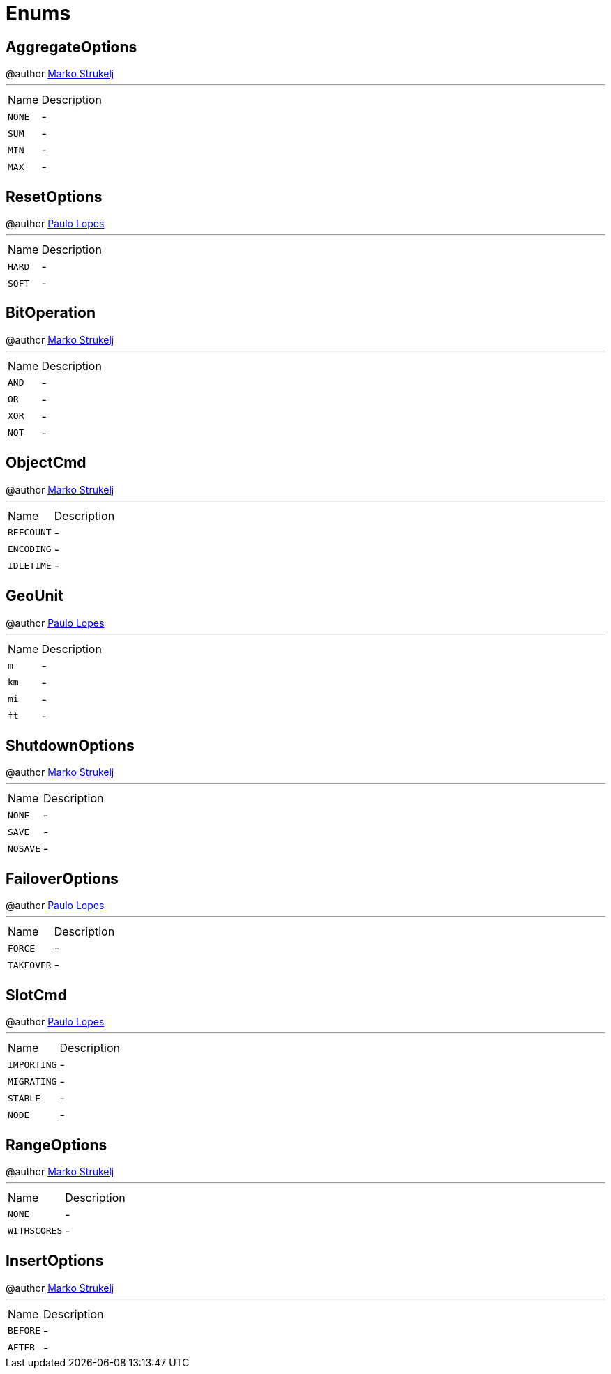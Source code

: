 = Enums

[[AggregateOptions]]
== AggregateOptions

++++
 @author <a href="mailto:marko.strukelj@gmail.com">Marko Strukelj</a>
++++
'''

[cols=">25%,75%"]
[frame="topbot"]
|===
^|Name | Description
|[[NONE]]`NONE`|-
|[[SUM]]`SUM`|-
|[[MIN]]`MIN`|-
|[[MAX]]`MAX`|-
|===

[[ResetOptions]]
== ResetOptions

++++
 @author <a href="mailto:pmlopes@gmail.com">Paulo Lopes</a>
++++
'''

[cols=">25%,75%"]
[frame="topbot"]
|===
^|Name | Description
|[[HARD]]`HARD`|-
|[[SOFT]]`SOFT`|-
|===

[[BitOperation]]
== BitOperation

++++
 @author <a href="mailto:marko.strukelj@gmail.com">Marko Strukelj</a>
++++
'''

[cols=">25%,75%"]
[frame="topbot"]
|===
^|Name | Description
|[[AND]]`AND`|-
|[[OR]]`OR`|-
|[[XOR]]`XOR`|-
|[[NOT]]`NOT`|-
|===

[[ObjectCmd]]
== ObjectCmd

++++
 @author <a href="mailto:marko.strukelj@gmail.com">Marko Strukelj</a>
++++
'''

[cols=">25%,75%"]
[frame="topbot"]
|===
^|Name | Description
|[[REFCOUNT]]`REFCOUNT`|-
|[[ENCODING]]`ENCODING`|-
|[[IDLETIME]]`IDLETIME`|-
|===

[[GeoUnit]]
== GeoUnit

++++
 @author <a href="mailto:plopes@redhat.com">Paulo Lopes</a>
++++
'''

[cols=">25%,75%"]
[frame="topbot"]
|===
^|Name | Description
|[[m]]`m`|-
|[[km]]`km`|-
|[[mi]]`mi`|-
|[[ft]]`ft`|-
|===

[[ShutdownOptions]]
== ShutdownOptions

++++
 @author <a href="mailto:marko.strukelj@gmail.com">Marko Strukelj</a>
++++
'''

[cols=">25%,75%"]
[frame="topbot"]
|===
^|Name | Description
|[[NONE]]`NONE`|-
|[[SAVE]]`SAVE`|-
|[[NOSAVE]]`NOSAVE`|-
|===

[[FailoverOptions]]
== FailoverOptions

++++
 @author <a href="mailto:pmlopes@gmail.com">Paulo Lopes</a>
++++
'''

[cols=">25%,75%"]
[frame="topbot"]
|===
^|Name | Description
|[[FORCE]]`FORCE`|-
|[[TAKEOVER]]`TAKEOVER`|-
|===

[[SlotCmd]]
== SlotCmd

++++
 @author <a href="mailto:pmlopes@gmail.com">Paulo Lopes</a>
++++
'''

[cols=">25%,75%"]
[frame="topbot"]
|===
^|Name | Description
|[[IMPORTING]]`IMPORTING`|-
|[[MIGRATING]]`MIGRATING`|-
|[[STABLE]]`STABLE`|-
|[[NODE]]`NODE`|-
|===

[[RangeOptions]]
== RangeOptions

++++
 @author <a href="mailto:marko.strukelj@gmail.com">Marko Strukelj</a>
++++
'''

[cols=">25%,75%"]
[frame="topbot"]
|===
^|Name | Description
|[[NONE]]`NONE`|-
|[[WITHSCORES]]`WITHSCORES`|-
|===

[[InsertOptions]]
== InsertOptions

++++
 @author <a href="mailto:marko.strukelj@gmail.com">Marko Strukelj</a>
++++
'''

[cols=">25%,75%"]
[frame="topbot"]
|===
^|Name | Description
|[[BEFORE]]`BEFORE`|-
|[[AFTER]]`AFTER`|-
|===

